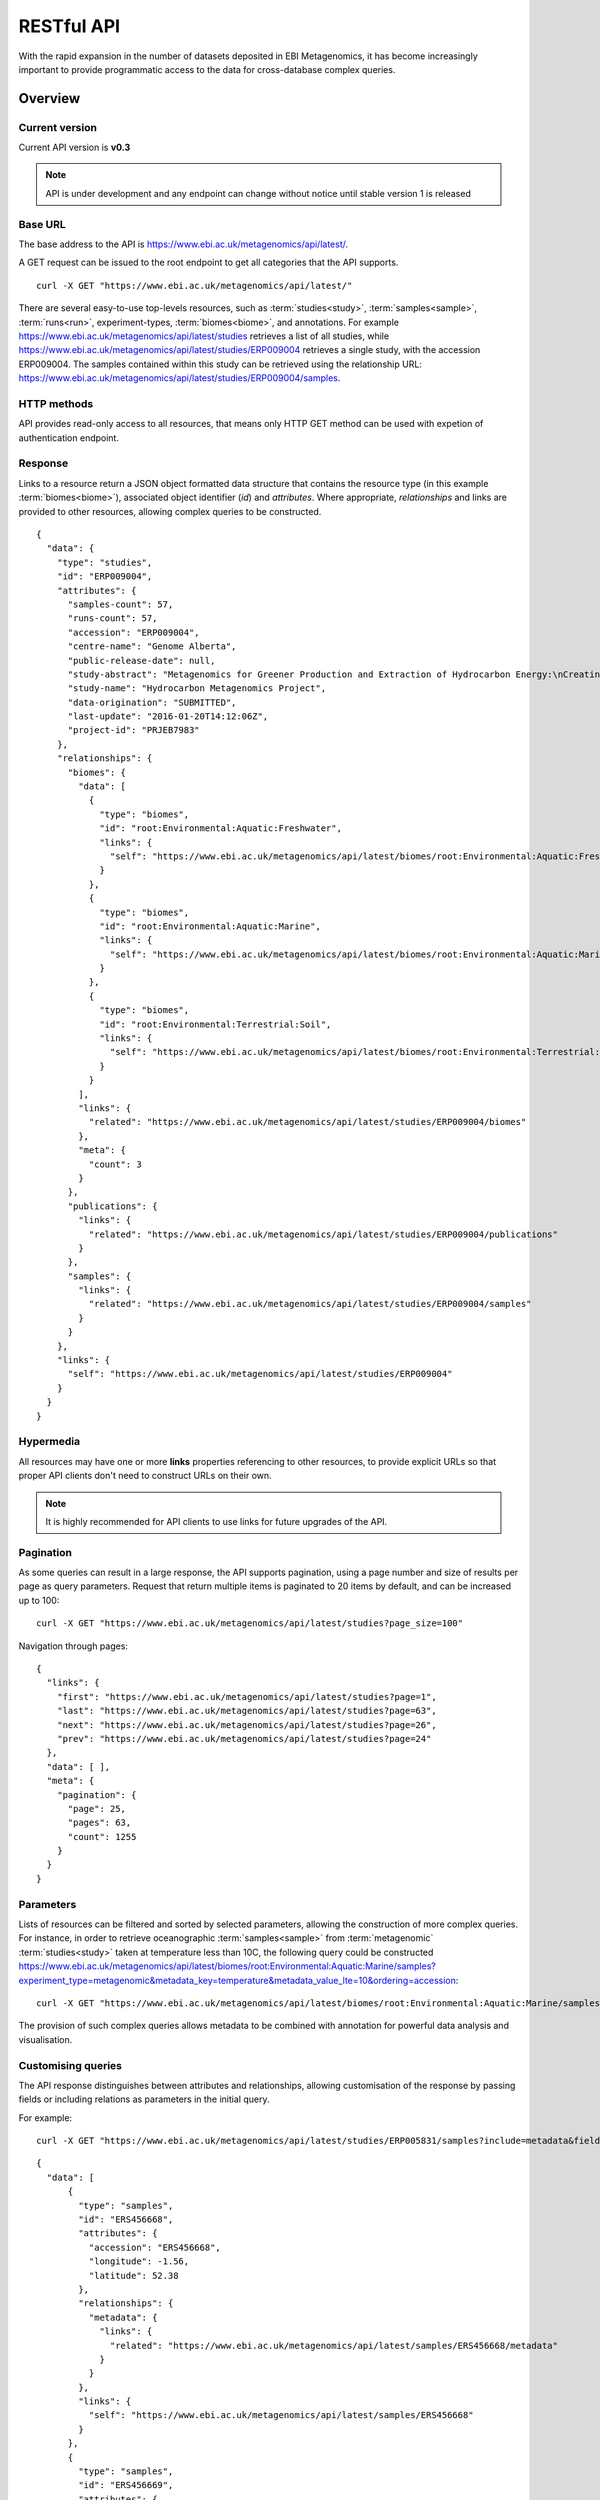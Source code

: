 RESTful API
===========

With the rapid expansion in the number of datasets deposited in EBI
Metagenomics, it has become increasingly important to provide programmatic
access to the data for cross-database complex queries.


--------
Overview
--------


Current version
^^^^^^^^^^^^^^^

Current API version is **v0.3**

.. note::

    API is under development and any endpoint can change without notice until
    stable version 1 is released


Base URL
^^^^^^^^

The base address to the API is https://www.ebi.ac.uk/metagenomics/api/latest/.

A GET request can be issued to the root endpoint to get all categories that the API supports.

.. highlight:: bash

::

    curl -X GET "https://www.ebi.ac.uk/metagenomics/api/latest/"


There are several easy-to-use top-levels resources, such as
:term:`studies<study>`, :term:`samples<sample>`, :term:`runs<run>`,
experiment-types, :term:`biomes<biome>`, and annotations. For example
https://www.ebi.ac.uk/metagenomics/api/latest/studies retrieves a list
of all studies, while https://www.ebi.ac.uk/metagenomics/api/latest/studies/ERP009004
retrieves a single study, with the accession ERP009004. The samples contained
within this study can be retrieved using the relationship URL:
https://www.ebi.ac.uk/metagenomics/api/latest/studies/ERP009004/samples.


HTTP methods
^^^^^^^^^^^^

API provides read-only access to all resources, that means only HTTP GET
method can be used with expetion of authentication endpoint.


Response
^^^^^^^^

Links to a resource return a JSON object formatted data structure that
contains the resource type (in this example :term:`biomes<biome>`), associated
object identifier (*id*) and *attributes*. Where appropriate, *relationships*
and links are provided to other resources, allowing complex queries to be
constructed.

.. highlight:: json

::

    {
      "data": {
        "type": "studies",
        "id": "ERP009004",
        "attributes": {
          "samples-count": 57,
          "runs-count": 57,
          "accession": "ERP009004",
          "centre-name": "Genome Alberta",
          "public-release-date": null,
          "study-abstract": "Metagenomics for Greener Production and Extraction of Hydrocarbon Energy:\nCreating Opportunities for Enhanced Recovery with Reduced Environmental Impact",
          "study-name": "Hydrocarbon Metagenomics Project",
          "data-origination": "SUBMITTED",
          "last-update": "2016-01-20T14:12:06Z",
          "project-id": "PRJEB7983"
        },
        "relationships": {
          "biomes": {
            "data": [
              {
                "type": "biomes",
                "id": "root:Environmental:Aquatic:Freshwater",
                "links": {
                  "self": "https://www.ebi.ac.uk/metagenomics/api/latest/biomes/root:Environmental:Aquatic:Freshwater"
                }
              },
              {
                "type": "biomes",
                "id": "root:Environmental:Aquatic:Marine",
                "links": {
                  "self": "https://www.ebi.ac.uk/metagenomics/api/latest/biomes/root:Environmental:Aquatic:Marine"
                }
              },
              {
                "type": "biomes",
                "id": "root:Environmental:Terrestrial:Soil",
                "links": {
                  "self": "https://www.ebi.ac.uk/metagenomics/api/latest/biomes/root:Environmental:Terrestrial:Soil"
                }
              }
            ],
            "links": {
              "related": "https://www.ebi.ac.uk/metagenomics/api/latest/studies/ERP009004/biomes"
            },
            "meta": {
              "count": 3
            }
          },
          "publications": {
            "links": {
              "related": "https://www.ebi.ac.uk/metagenomics/api/latest/studies/ERP009004/publications"
            }
          },
          "samples": {
            "links": {
              "related": "https://www.ebi.ac.uk/metagenomics/api/latest/studies/ERP009004/samples"
            }
          }
        },
        "links": {
          "self": "https://www.ebi.ac.uk/metagenomics/api/latest/studies/ERP009004"
        }
      }
    }


Hypermedia
^^^^^^^^^^

All resources may have one or more **links** properties referencing to other
resources, to provide explicit URLs so that proper API clients don't need to
construct URLs on their own.

.. note::

    It is highly recommended for API clients to use links for future upgrades
    of the API.


Pagination
^^^^^^^^^^

As some queries can result in a large response, the API supports pagination,
using a page number and size of results per page as query parameters. Request
that return multiple items is paginated to 20 items by default, and can be
increased up to 100:

.. highlight:: bash

::

    curl -X GET "https://www.ebi.ac.uk/metagenomics/api/latest/studies?page_size=100"


Navigation through pages:

.. highlight:: json

::

    {
      "links": {
        "first": "https://www.ebi.ac.uk/metagenomics/api/latest/studies?page=1",
        "last": "https://www.ebi.ac.uk/metagenomics/api/latest/studies?page=63",
        "next": "https://www.ebi.ac.uk/metagenomics/api/latest/studies?page=26",
        "prev": "https://www.ebi.ac.uk/metagenomics/api/latest/studies?page=24"
      },
      "data": [ ],
      "meta": {
        "pagination": {
          "page": 25,
          "pages": 63,
          "count": 1255
        }
      }
    }


Parameters
^^^^^^^^^^

Lists of resources can be filtered and sorted by selected parameters, allowing
the construction of more complex queries. For instance, in order to retrieve
oceanographic :term:`samples<sample>` from :term:`metagenomic`
:term:`studies<study>` taken at temperature less than 10C, the following query
could be constructed https://www.ebi.ac.uk/metagenomics/api/latest/biomes/root:Environmental:Aquatic:Marine/samples?experiment_type=metagenomic&metadata_key=temperature&metadata_value_lte=10&ordering=accession:

.. highlight:: bash

::

    curl -X GET "https://www.ebi.ac.uk/metagenomics/api/latest/biomes/root:Environmental:Aquatic:Marine/samples?experiment_type=metagenomic&metadata_key=temperature&metadata_value_lte=10&ordering=accession"

The provision of such complex queries allows metadata to be combined with
annotation for powerful data analysis and visualisation.


Customising queries
^^^^^^^^^^^^^^^^^^^

The API response distinguishes between attributes and relationships,
allowing customisation of the response by passing fields or including
relations as parameters in the initial query.

.. highlight:: bash

For example::

    curl -X GET "https://www.ebi.ac.uk/metagenomics/api/latest/studies/ERP005831/samples?include=metadata&fields[samples]=accession,longitude,latitude,metadata"


.. highlight:: json

::

  {
    "data": [
        {
          "type": "samples",
          "id": "ERS456668",
          "attributes": {
            "accession": "ERS456668",
            "longitude": -1.56,
            "latitude": 52.38
          },
          "relationships": {
            "metadata": {
              "links": {
                "related": "https://www.ebi.ac.uk/metagenomics/api/latest/samples/ERS456668/metadata"
              }
            }
          },
          "links": {
            "self": "https://www.ebi.ac.uk/metagenomics/api/latest/samples/ERS456668"
          }
        },
        {
          "type": "samples",
          "id": "ERS456669",
          "attributes": {
            "accession": "ERS456669",
            "longitude": -1.61,
            "latitude": 52.19
          },
          "relationships": {
            "metadata": {
              "links": {
                "related": "https://www.ebi.ac.uk/metagenomics/api/latest/samples/ERS456669/metadata"
              }
            }
          },
          "links": {
            "self": "https://www.ebi.ac.uk/metagenomics/api/latest/samples/ERS456669"
          }
        }
    ],
    "included": [
      {
        "type": "sample-anns",
        "id": "instrument model/Illumina HiSeq 2000",
        "attributes": {
          "var-name": "instrument model",
          "var-value": "Illumina HiSeq 2000",
          "unit": null
        },
        "relationships": {
          "sample": {
            "data": {
              "type": "samples",
              "id": "ERS456668"
            },
            "links": {
              "related": "https://www.ebi.ac.uk/metagenomics/api/latest/samples/ERS456668"
            }
          }
        }
      },
    ]
  }


Errors
^^^^^^

There are three possible types of client errors on API calls:

* 400 Bad requests
* 404 Not found.
* 403 Authentication failed.


Cross Origin Resource Sharing
^^^^^^^^^^^^^^^^^^^^^^^^^^^^^

The API supports Cross Origin Resource Sharing (CORS) for AJAX requests from any origin.


--------
Examples
--------

Hands-on tutorial of basic Python API client scripts are available on https://github.com/EBI-Metagenomics/emgapi-examples/blob/master/emgapi/examples/notebook/answers/ANSWER_examples.ipynb


-------------------------
Interactive documentation
-------------------------

We have utilised an interactive documentation framework (Swagger UI) to visualise and simplify interaction with the API’s resources via an HTML interface. Detailed explanations of the purpose of all resources, along with many examples, are provided to guide end-users.

Documentation on how to use the endpoints is available at https://www.ebi.ac.uk/metagenomics/api/docs/.

